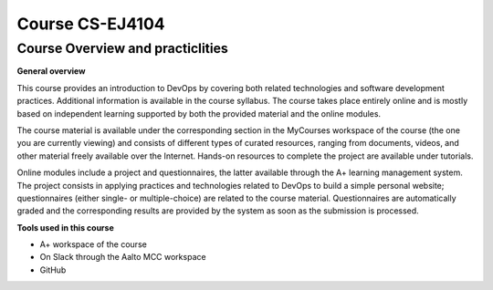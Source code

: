 Course CS-EJ4104
==================

Course Overview and practiclities
**********************************

| **General overview**  
This course provides an introduction to DevOps by covering both related technologies and software development practices. Additional information is available in the course syllabus. The course takes place entirely online and is mostly based on independent learning supported by both the provided material and the online modules.

The course material is available under the corresponding section in the MyCourses workspace of the course (the one you are currently viewing) and consists of different types of curated resources, ranging from documents, videos, and other material freely available over the Internet. Hands-on resources to complete the project are available under tutorials.

Online modules include a project and questionnaires, the latter available through the A+ learning management system. The project consists in applying practices and technologies related to DevOps to build a simple personal website; questionnaires (either single- or multiple-choice) are related to the course material. Questionnaires are automatically graded and the corresponding results are provided by the system as soon as the submission is processed.


| **Tools used in this course**  
- A+ workspace of the course
- On Slack through the Aalto MCC workspace
- GitHub

